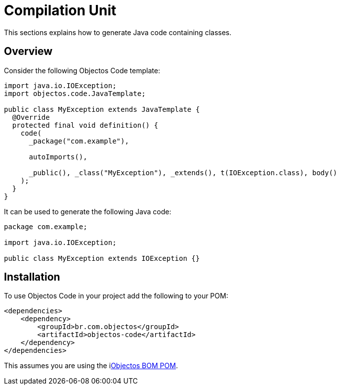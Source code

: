 = Compilation Unit

This sections explains how to generate Java code containing classes.

== Overview

Consider the following Objectos Code template:

[,java]
----
import java.io.IOException;
import objectos.code.JavaTemplate;

public class MyException extends JavaTemplate {
  @Override
  protected final void definition() {
    code(
      _package("com.example"),

      autoImports(),

      _public(), _class("MyException"), _extends(), t(IOException.class), body()
    );
  }
}
----

It can be used to generate the following Java code:

[,java]
----
package com.example;

import java.io.IOException;

public class MyException extends IOException {}
----

== Installation

To use Objectos Code in your project add the following to your POM:

[,xml]
----
<dependencies>
    <dependency>
        <groupId>br.com.objectos</groupId>
        <artifactId>objectos-code</artifactId>
    </dependency>
</dependencies>
----

This assumes you are using the ilink:intro/install[Objectos BOM POM].
